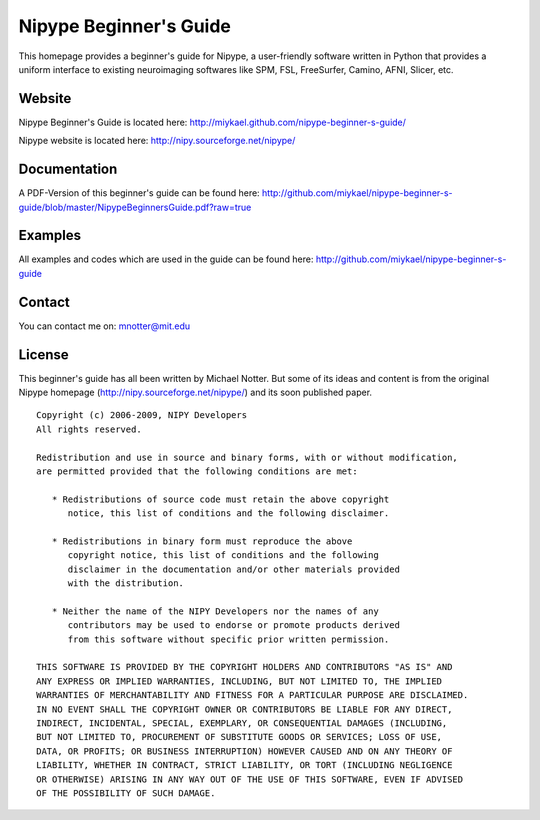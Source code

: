 =======================
Nipype Beginner's Guide
=======================

This homepage provides a beginner's guide for Nipype, a user-friendly software written in Python that provides a uniform interface to existing neuroimaging softwares like SPM, FSL, FreeSurfer, Camino, AFNI, Slicer, etc.


Website
-------

Nipype Beginner's Guide is located here:
http://miykael.github.com/nipype-beginner-s-guide/

Nipype website is located here:
http://nipy.sourceforge.net/nipype/


Documentation
-------------

A PDF-Version of this beginner's guide can be found here:
http://github.com/miykael/nipype-beginner-s-guide/blob/master/NipypeBeginnersGuide.pdf?raw=true


Examples
--------

All examples and codes which are used in the guide can be found here:
http://github.com/miykael/nipype-beginner-s-guide


Contact
-------

You can contact me on: mnotter@mit.edu


License
-------

This beginner's guide has all been written by Michael Notter. But some of its ideas and content is from the original Nipype homepage (http://nipy.sourceforge.net/nipype/) and its soon published paper.

::

 Copyright (c) 2006-2009, NIPY Developers
 All rights reserved.

 Redistribution and use in source and binary forms, with or without modification,
 are permitted provided that the following conditions are met:

    * Redistributions of source code must retain the above copyright
       notice, this list of conditions and the following disclaimer.

    * Redistributions in binary form must reproduce the above
       copyright notice, this list of conditions and the following
       disclaimer in the documentation and/or other materials provided
       with the distribution.

    * Neither the name of the NIPY Developers nor the names of any
       contributors may be used to endorse or promote products derived
       from this software without specific prior written permission.

 THIS SOFTWARE IS PROVIDED BY THE COPYRIGHT HOLDERS AND CONTRIBUTORS "AS IS" AND
 ANY EXPRESS OR IMPLIED WARRANTIES, INCLUDING, BUT NOT LIMITED TO, THE IMPLIED
 WARRANTIES OF MERCHANTABILITY AND FITNESS FOR A PARTICULAR PURPOSE ARE DISCLAIMED.
 IN NO EVENT SHALL THE COPYRIGHT OWNER OR CONTRIBUTORS BE LIABLE FOR ANY DIRECT,
 INDIRECT, INCIDENTAL, SPECIAL, EXEMPLARY, OR CONSEQUENTIAL DAMAGES (INCLUDING,
 BUT NOT LIMITED TO, PROCUREMENT OF SUBSTITUTE GOODS OR SERVICES; LOSS OF USE,
 DATA, OR PROFITS; OR BUSINESS INTERRUPTION) HOWEVER CAUSED AND ON ANY THEORY OF
 LIABILITY, WHETHER IN CONTRACT, STRICT LIABILITY, OR TORT (INCLUDING NEGLIGENCE
 OR OTHERWISE) ARISING IN ANY WAY OUT OF THE USE OF THIS SOFTWARE, EVEN IF ADVISED
 OF THE POSSIBILITY OF SUCH DAMAGE.
